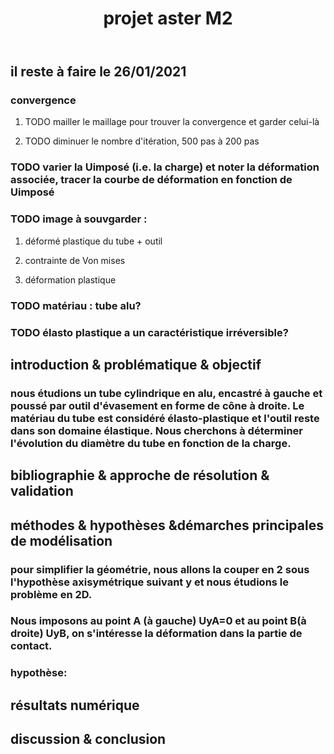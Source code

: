 #+TITLE: projet aster M2

** il reste à faire le 26/01/2021
*** convergence
:PROPERTIES:
:todo: 1611656782819
:END:
**** TODO mailler le maillage pour trouver la convergence et garder celui-là
:PROPERTIES:
:todo: 1611658590815
:END:
**** TODO diminuer le nombre d'itération, 500 pas à 200 pas
:PROPERTIES:
:todo: 1611658593239
:END:
*** TODO varier la Uimposé (i.e. la charge) et noter la déformation associée, tracer la courbe de déformation en fonction de Uimposé
:PROPERTIES:
:todo: 1611656788317
:END:
*** TODO image à souvgarder :
:PROPERTIES:
:todo: 1611656789850
:END:
**** déformé plastique du tube + outil
**** contrainte de Von mises
**** déformation plastique
*** TODO matériau : tube alu?
:PROPERTIES:
:todo: 1611657375835
:END:
*** TODO élasto plastique a un caractéristique irréversible?
:PROPERTIES:
:todo: 1611657673337
:END:
** introduction & problématique & objectif
*** nous étudions un tube cylindrique en *alu*, encastré à gauche et poussé par outil d'évasement en forme de cône à droite. Le matériau du tube est considéré *élasto-plastique* et l'outil reste dans son domaine élastique. Nous cherchons à déterminer l'évolution du diamètre du tube en fonction de la charge.
** bibliographie & approche de résolution & validation
** méthodes & hypothèses &démarches principales de modélisation
*** pour simplifier la géométrie, nous allons la couper en 2 sous l'hypothèse axisymétrique suivant y et nous étudions le problème en 2D.
*** Nous imposons au point A (à gauche) UyA=0 et au point B(à droite) UyB, on s'intéresse la déformation dans la partie de contact.
*** hypothèse:
** résultats numérique
** discussion & conclusion
